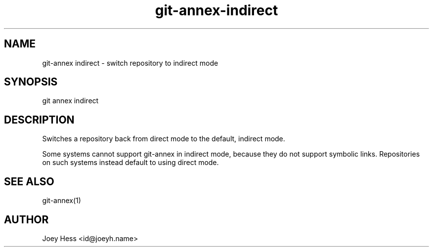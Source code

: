 .TH git-annex-indirect 1
.SH NAME
git\-annex indirect \- switch repository to indirect mode
.PP
.SH SYNOPSIS
git annex indirect
.PP
.SH DESCRIPTION
Switches a repository back from direct mode to the default, indirect
mode.
.PP
Some systems cannot support git\-annex in indirect mode, because they
do not support symbolic links. Repositories on such systems instead
default to using direct mode.
.PP
.SH SEE ALSO
git\-annex(1)
.PP
.SH AUTHOR
Joey Hess <id@joeyh.name>
.PP
.PP

